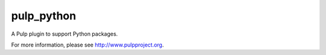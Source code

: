 pulp_python
===========

.. image:: https://travis-ci.org/pulp/pulp_python.svg?branch=master
   :target: https://travis-ci.org/pulp/pulp_python

.. image:: https://coveralls.io/repos/pulp/pulp_python/badge.png?branch=master
   :target: https://coveralls.io/r/pulp/pulp_python?branch=master

A Pulp plugin to support Python packages.

For more information, please see http://www.pulpproject.org.
